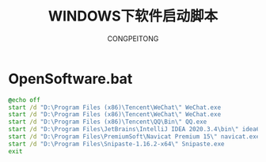 #+TITLE: WINDOWS下软件启动脚本
#+AUTHOR: CONGPEITONG

* OpenSoftware.bat
#+begin_src bat
  @echo off
  start /d "D:\Program Files (x86)\Tencent\WeChat\" WeChat.exe
  start /d "D:\Program Files (x86)\Tencent\WeChat\" WeChat.exe
  start /d "D:\Program Files (x86)\Tencent\QQ\Bin\" QQ.exe
  start /d "D:\Program Files\JetBrains\IntelliJ IDEA 2020.3.4\bin\" idea64.exe
  start /d "D:\Program Files\PremiumSoft\Navicat Premium 15\" navicat.exe
  start /d "D:\Program Files\Snipaste-1.16.2-x64\" Snipaste.exe
  exit
#+end_src
